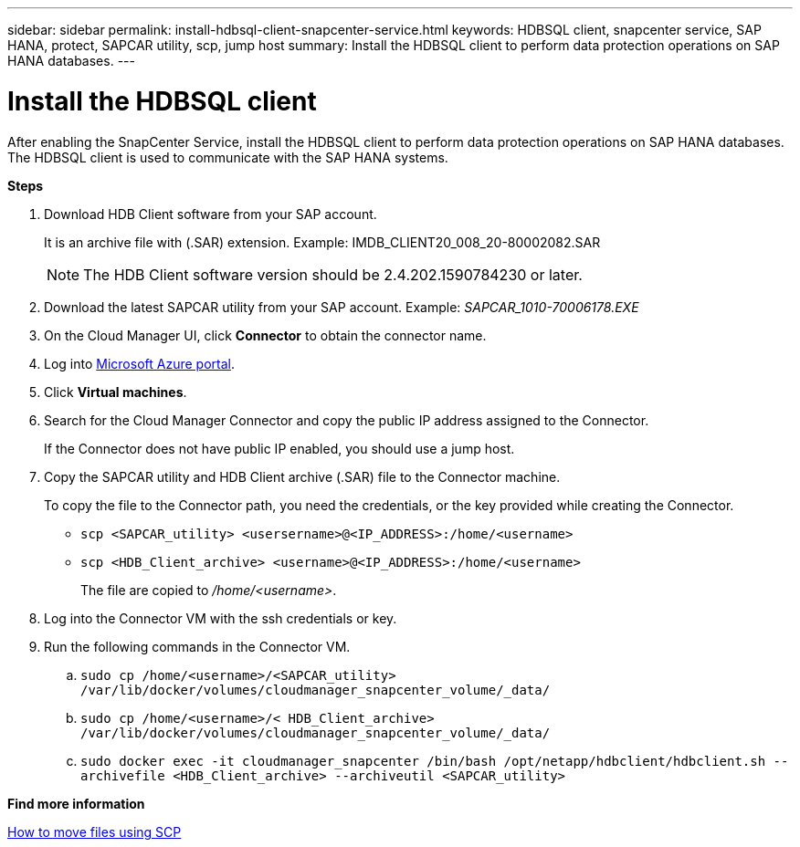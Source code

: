 ---
sidebar: sidebar
permalink: install-hdbsql-client-snapcenter-service.html
keywords: HDBSQL client, snapcenter service, SAP HANA, protect, SAPCAR utility, scp, jump host
summary: Install the HDBSQL client to perform data protection operations on SAP HANA databases.
---

= Install the HDBSQL client
:hardbreaks:
:nofooter:
:icons: font
:linkattrs:
:imagesdir: ./media/

[.lead]
After enabling the SnapCenter Service, install the HDBSQL client to perform data protection operations on SAP HANA databases. The HDBSQL client is used to communicate with the SAP HANA systems.

*Steps*

. Download HDB Client software from your SAP account.
+
It is an archive file with (.SAR) extension. Example: IMDB_CLIENT20_008_20-80002082.SAR
+
NOTE: The HDB Client software version should be 2.4.202.1590784230 or later.

. Download the latest SAPCAR utility from your SAP account. Example: _SAPCAR_1010-70006178.EXE_
. On the Cloud Manager UI, click *Connector* to obtain the connector name.
. Log into https://azure.microsoft.com/en-in/features/azure-portal/[Microsoft Azure portal^].
. Click *Virtual machines*.
. Search for the Cloud Manager Connector and copy the public IP address assigned to the Connector.
+
If the Connector does not have public IP  enabled, you should use a jump host.
. Copy the SAPCAR utility and HDB Client archive (.SAR) file to the Connector machine.
+
To copy the file to the Connector path, you need the credentials, or the key provided while creating the Connector.
+
* `scp <SAPCAR_utility> <usersername>@<IP_ADDRESS>:/home/<username>`
* `scp <HDB_Client_archive> <username>@<IP_ADDRESS>:/home/<username>`
+
The file are copied to _/home/<username>_.
. Log into the Connector VM with the ssh credentials or key.
. Run the following commands in the Connector VM.
.. `sudo cp /home/<username>/<SAPCAR_utility> /var/lib/docker/volumes/cloudmanager_snapcenter_volume/_data/`
.. `sudo cp /home/<username>/< HDB_Client_archive> /var/lib/docker/volumes/cloudmanager_snapcenter_volume/_data/`
.. `sudo docker exec -it cloudmanager_snapcenter /bin/bash /opt/netapp/hdbclient/hdbclient.sh --archivefile <HDB_Client_archive> --archiveutil <SAPCAR_utility>`

*Find more information*

https://docs.microsoft.com/en-us/azure/virtual-machines/linux/copy-files-to-linux-vm-using-scp[How to move files using SCP^]
